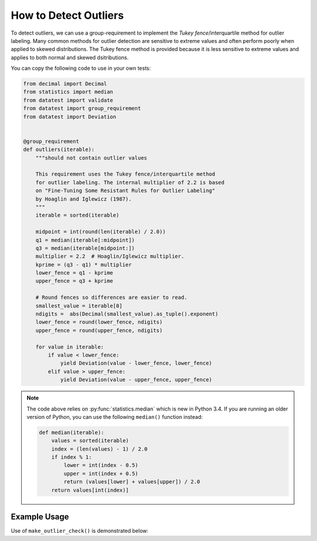 
.. module:: datatest

.. meta::
    :description: How to check for outliers.
    :keywords: datatest, detect outliers


######################
How to Detect Outliers
######################

To detect outliers, we can use a group-requirement to implement
the *Tukey fence*/interquartile method for outlier labeling.
Many common methods for outlier detection are sensitive to
extreme values and often perform poorly when applied to skewed
distributions. The Tukey fence method is provided because it
is less sensitive to extreme values and applies to both normal
and skewed dsitributions.

You can copy the following code to use in your own tests:

.. code-block:: python

    from decimal import Decimal
    from statistics import median
    from datatest import validate
    from datatest import group_requirement
    from datatest import Deviation


    @group_requirement
    def outliers(iterable):
        """should not contain outlier values

        This requirement uses the Tukey fence/interquartile method
        for outlier labeling. The internal multiplier of 2.2 is based
        on "Fine-Tuning Some Resistant Rules for Outlier Labeling"
        by Hoaglin and Iglewicz (1987).
        """
        iterable = sorted(iterable)

        midpoint = int(round(len(iterable) / 2.0))
        q1 = median(iterable[:midpoint])
        q3 = median(iterable[midpoint:])
        multiplier = 2.2  # Hoaglin/Iglewicz multiplier.
        kprime = (q3 - q1) * multiplier
        lower_fence = q1 - kprime
        upper_fence = q3 + kprime

        # Round fences so differences are easier to read.
        smallest_value = iterable[0]
        ndigits =  abs(Decimal(smallest_value).as_tuple().exponent)
        lower_fence = round(lower_fence, ndigits)
        upper_fence = round(upper_fence, ndigits)

        for value in iterable:
            if value < lower_fence:
                yield Deviation(value - lower_fence, lower_fence)
            elif value > upper_fence:
                yield Deviation(value - upper_fence, upper_fence)


.. note::

    The code above relies on :py:func:`statistics.median` which is new
    in Python 3.4. If you are running an older version of Python, you
    can use the following ``median()`` function instead:

    .. code-block:: python

        def median(iterable):
            values = sorted(iterable)
            index = (len(values) - 1) / 2.0
            if index % 1:
                lower = int(index - 0.5)
                upper = int(index + 0.5)
                return (values[lower] + values[upper]) / 2.0
            return values[int(index)]


Example Usage
=============

Use of ``make_outlier_check()`` is demonstrated below:

.. tabs::

    .. group-tab:: Pytest

        .. code-block:: python
            :emphasize-lines: 6,16

            ...

            def test_outliers1():
                data = [12, 5, 8, 5, 76, 7, 20]  # <- 76 is an outlier

                validate(data, outliers)


            def test_outliers2():
                data = {
                    'A': [12, 5, 8, 5, 76, 7, 20],  # <- 76 is an outlier
                    'B': [81, 74, 77, 74, 8, 76, 89],  # <- 8 is an outlier
                }

                validate(data, outliers)


    .. group-tab:: Unittest

        .. code-block:: python
            :emphasize-lines: 8,17

            ...

            class MyTest(datatest.DataTestCase):

                def test_outliers1(self):
                    data = [12, 5, 8, 5, 76, 7, 20]  # <- 76 is an outlier

                    self.assertValid(data, outliers)

                def test_outliers2(self):
                    data = {
                        'A': [12, 5, 8, 5, 76, 7, 20],  # <- 76 is an outlier
                        'B': [81, 74, 77, 74, 8, 76, 89],  # <- 8 is an outlier
                    }

                    self.assertValid(data, outliers)


..
    https://www.itl.nist.gov/div898/handbook/eda/section3/eda35h.htm

